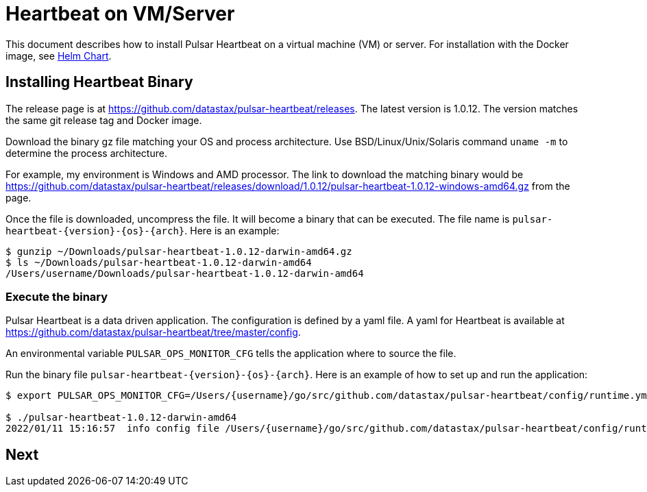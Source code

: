 = Heartbeat on VM/Server

This document describes how to install Pulsar Heartbeat on a virtual machine (VM) or server. For installation with the Docker image, see xref:quickstart-helm-installs.adoc[Helm Chart].

== Installing Heartbeat Binary

The release page is at https://github.com/datastax/pulsar-heartbeat/releases. The latest version is 1.0.12. The version matches the same git release tag and Docker image.

Download the binary gz file matching your OS and process architecture. Use BSD/Linux/Unix/Solaris command `uname -m` to determine the process architecture.

For example, my environment is Windows and AMD processor. The link to download the matching binary would be https://github.com/datastax/pulsar-heartbeat/releases/download/1.0.12/pulsar-heartbeat-1.0.12-windows-amd64.gz from the page.

Once the file is downloaded, uncompress the file. It will become a binary that can be executed. The file name is `pulsar-heartbeat-{version}-{os}-{arch}`. Here is an example:

----
$ gunzip ~/Downloads/pulsar-heartbeat-1.0.12-darwin-amd64.gz 
$ ls ~/Downloads/pulsar-heartbeat-1.0.12-darwin-amd64 
/Users/username/Downloads/pulsar-heartbeat-1.0.12-darwin-amd64
----

=== Execute the binary

Pulsar Heartbeat is a data driven application. The configuration is defined by a yaml file. A yaml for Heartbeat is available at https://github.com/datastax/pulsar-heartbeat/tree/master/config[].

An environmental variable `PULSAR_OPS_MONITOR_CFG` tells the application where to source the file. 

Run the binary file `pulsar-heartbeat-{version}-{os}-{arch}`. Here is an example of how to set up and run the application:

----
$ export PULSAR_OPS_MONITOR_CFG=/Users/{username}/go/src/github.com/datastax/pulsar-heartbeat/config/runtime.yml 

$ ./pulsar-heartbeat-1.0.12-darwin-amd64 
2022/01/11 15:16:57  info config file /Users/{username}/go/src/github.com/datastax/pulsar-heartbeat/config/runtime.yml
----

== Next


